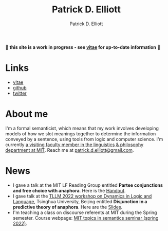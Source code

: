 #+title: Patrick D. Elliott
#+author: Patrick D. Elliott

🚨 *this site is a work in progress - see [[file:pdf/vitae.pdf][vitae]] for up-to-date information* 🚨

* Links

- [[file:pdf/vitae.pdf][vitae]]
- [[https://github.com/patrl][github]]
- [[https://twitter.com/patrickdelliott][twitter]]

* About me  

I'm a formal semanticist, which means that my work involves developing models of how we slot meanings together to determine the information conveyed by a sentence, using tools from logic and computer science. I'm currently [[https://linguistics.mit.edu/user/pdell/][a visiting faculty member in the linguistics & philosophy department at MIT]]. Reach me at [[mailto:patrick.d.elliott@gmail.com][patrick.d.elliott@gmail.com]].
 
* News

- I gave a talk at the MIT LF Reading Group entitled *Partee conjunctions and free choice with anaphora*. Here is the [[https://patrickdelliott.com/pdfs/lfrg2022-handout.pdf][Handout]].
- I gave talk at the [[http://tsinghualogic.net/JRC/?page_id=3591][TLLM 2022 workshop on Dynamics in Logic and Language]], Tsinghua University, Beijing entitled *Disjunction in a predictive theory of anaphora*. Here are the [[https://patrickdelliott.com/pdf/tllm-slides.pdf][Slides]].
- I'm teaching a class on discourse referents at MIT during the Spring semester. Course webpage: [[https://patrickdelliott.com/anaphora-seminar/][MIT topics in semantics seminar (spring 2022)]].

